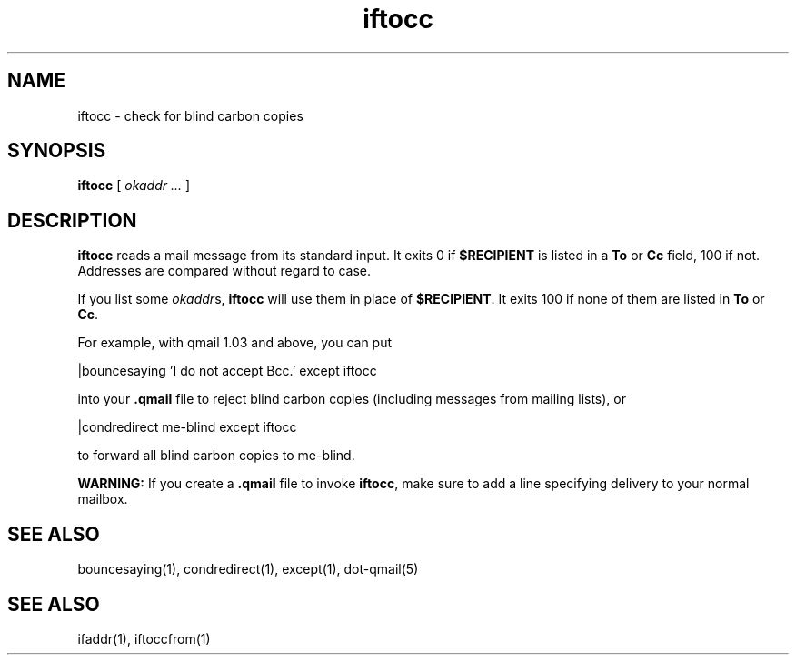 .TH iftocc 1
.SH NAME
iftocc \- check for blind carbon copies

.SH SYNOPSIS
.B iftocc
[
.I okaddr ...
]

.SH DESCRIPTION
.B iftocc
reads a mail message from its standard input.
It exits 0 if
.B $RECIPIENT
is listed in a
.B To
or
.B Cc
field,
100 if not.
Addresses are compared without regard to case.

If you list some
.IR okaddr s,
.B iftocc
will use them in place of
.BR $RECIPIENT .
It exits 100 if
none of them are listed in
.B To
or
.BR Cc .

For example, with qmail 1.03 and above,
you can put

.EX
   |bouncesaying 'I do not accept Bcc.' except iftocc
.EE

into your
.B .qmail
file to reject blind carbon copies
(including messages from mailing lists),
or

.EX
   |condredirect me-blind except iftocc
.EE

to forward all blind carbon copies to me-blind.

.B WARNING:
If you create a
.B .qmail
file to invoke
.BR iftocc ,
make sure to add a line
specifying delivery to your normal mailbox.
.SH "SEE ALSO"
bouncesaying(1),
condredirect(1),
except(1),
dot-qmail(5)

.SH SEE ALSO
ifaddr(1),
iftoccfrom(1)
